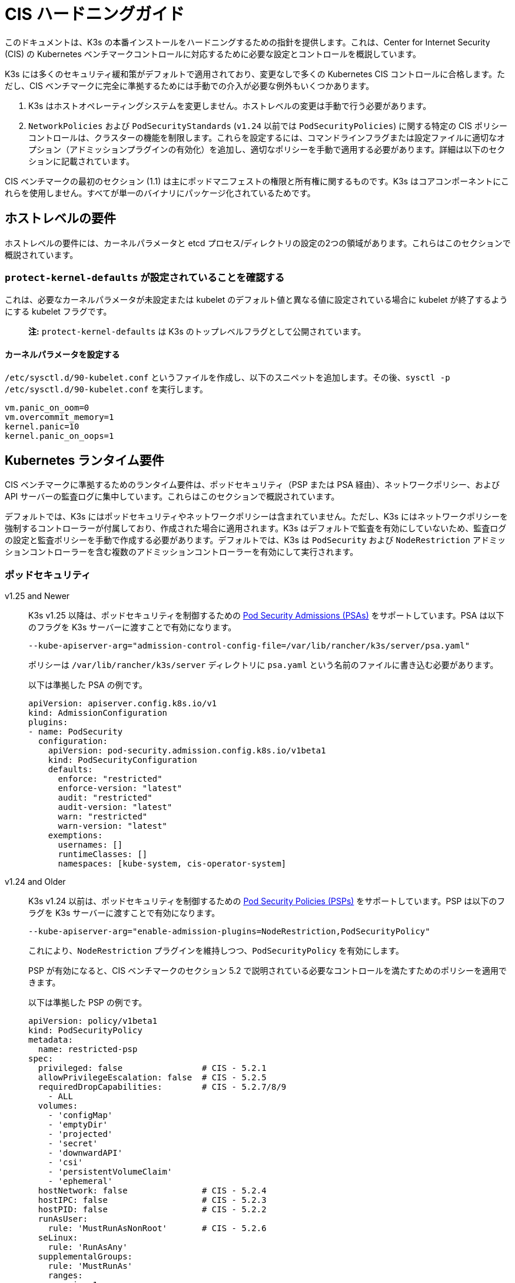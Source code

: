 = CIS ハードニングガイド

このドキュメントは、K3s の本番インストールをハードニングするための指針を提供します。これは、Center for Internet Security (CIS) の Kubernetes ベンチマークコントロールに対応するために必要な設定とコントロールを概説しています。

K3s には多くのセキュリティ緩和策がデフォルトで適用されており、変更なしで多くの Kubernetes CIS コントロールに合格します。ただし、CIS ベンチマークに完全に準拠するためには手動での介入が必要な例外もいくつかあります。

. K3s はホストオペレーティングシステムを変更しません。ホストレベルの変更は手動で行う必要があります。
. `NetworkPolicies` および `PodSecurityStandards` (`v1.24` 以前では `PodSecurityPolicies`) に関する特定の CIS ポリシーコントロールは、クラスターの機能を制限します。これらを設定するには、コマンドラインフラグまたは設定ファイルに適切なオプション（アドミッションプラグインの有効化）を追加し、適切なポリシーを手動で適用する必要があります。詳細は以下のセクションに記載されています。

CIS ベンチマークの最初のセクション (1.1) は主にポッドマニフェストの権限と所有権に関するものです。K3s はコアコンポーネントにこれらを使用しません。すべてが単一のバイナリにパッケージ化されているためです。

== ホストレベルの要件

ホストレベルの要件には、カーネルパラメータと etcd プロセス/ディレクトリの設定の2つの領域があります。これらはこのセクションで概説されています。

=== `protect-kernel-defaults` が設定されていることを確認する

これは、必要なカーネルパラメータが未設定または kubelet のデフォルト値と異なる値に設定されている場合に kubelet が終了するようにする kubelet フラグです。

____
*注:* `protect-kernel-defaults` は K3s のトップレベルフラグとして公開されています。
____

==== カーネルパラメータを設定する

`/etc/sysctl.d/90-kubelet.conf` というファイルを作成し、以下のスニペットを追加します。その後、`sysctl -p /etc/sysctl.d/90-kubelet.conf` を実行します。

[,bash]
----
vm.panic_on_oom=0
vm.overcommit_memory=1
kernel.panic=10
kernel.panic_on_oops=1
----

== Kubernetes ランタイム要件

CIS ベンチマークに準拠するためのランタイム要件は、ポッドセキュリティ（PSP または PSA 経由）、ネットワークポリシー、および API サーバーの監査ログに集中しています。これらはこのセクションで概説されています。

デフォルトでは、K3s にはポッドセキュリティやネットワークポリシーは含まれていません。ただし、K3s にはネットワークポリシーを強制するコントローラーが付属しており、作成された場合に適用されます。K3s はデフォルトで監査を有効にしていないため、監査ログの設定と監査ポリシーを手動で作成する必要があります。デフォルトでは、K3s は `PodSecurity` および `NodeRestriction` アドミッションコントローラーを含む複数のアドミッションコントローラーを有効にして実行されます。

=== ポッドセキュリティ

[tabs]
======
v1.25 and Newer::
+
--
K3s v1.25 以降は、ポッドセキュリティを制御するための https://kubernetes.io/docs/concepts/security/pod-security-admission/[Pod Security Admissions (PSAs)] をサポートしています。PSA は以下のフラグを K3s サーバーに渡すことで有効になります。

----
--kube-apiserver-arg="admission-control-config-file=/var/lib/rancher/k3s/server/psa.yaml"
----

ポリシーは `/var/lib/rancher/k3s/server` ディレクトリに `psa.yaml` という名前のファイルに書き込む必要があります。

以下は準拠した PSA の例です。

[,yaml]
----
apiVersion: apiserver.config.k8s.io/v1
kind: AdmissionConfiguration
plugins:
- name: PodSecurity
  configuration:
    apiVersion: pod-security.admission.config.k8s.io/v1beta1
    kind: PodSecurityConfiguration
    defaults:
      enforce: "restricted"
      enforce-version: "latest"
      audit: "restricted"
      audit-version: "latest"
      warn: "restricted"
      warn-version: "latest"
    exemptions:
      usernames: []
      runtimeClasses: []
      namespaces: [kube-system, cis-operator-system]
----
--

v1.24 and Older::
+
--
K3s v1.24 以前は、ポッドセキュリティを制御するための https://kubernetes.io/docs/concepts/security/pod-security-policy/[Pod Security Policies (PSPs)] をサポートしています。PSP は以下のフラグを K3s サーバーに渡すことで有効になります。

----
--kube-apiserver-arg="enable-admission-plugins=NodeRestriction,PodSecurityPolicy"
----

これにより、`NodeRestriction` プラグインを維持しつつ、`PodSecurityPolicy` を有効にします。

PSP が有効になると、CIS ベンチマークのセクション 5.2 で説明されている必要なコントロールを満たすためのポリシーを適用できます。

以下は準拠した PSP の例です。

[,yaml]
----
apiVersion: policy/v1beta1
kind: PodSecurityPolicy
metadata:
  name: restricted-psp
spec:
  privileged: false                # CIS - 5.2.1
  allowPrivilegeEscalation: false  # CIS - 5.2.5
  requiredDropCapabilities:        # CIS - 5.2.7/8/9
    - ALL
  volumes:
    - 'configMap'
    - 'emptyDir'
    - 'projected'
    - 'secret'
    - 'downwardAPI'
    - 'csi'
    - 'persistentVolumeClaim'
    - 'ephemeral'
  hostNetwork: false               # CIS - 5.2.4
  hostIPC: false                   # CIS - 5.2.3
  hostPID: false                   # CIS - 5.2.2
  runAsUser:
    rule: 'MustRunAsNonRoot'       # CIS - 5.2.6
  seLinux:
    rule: 'RunAsAny'
  supplementalGroups:
    rule: 'MustRunAs'
    ranges:
      - min: 1
        max: 65535
  fsGroup:
    rule: 'MustRunAs'
    ranges:
      - min: 1
        max: 65535
  readOnlyRootFilesystem: false
----

上記の PSP を有効にするためには、ClusterRole と ClusterRoleBinding を作成する必要があります。また、追加の特権を必要とするシステムレベルのポッドに必要な「システム無制限ポリシー」と、servicelb が正常に機能するために必要な sysctl を許可する追加のポリシーも含める必要があります。

上記の設定を次のセクションで説明する <<_networkpolicies,ネットワークポリシー>> と組み合わせて、単一のファイルを `/var/lib/rancher/k3s/server/manifests` ディレクトリに配置できます。以下は `policy.yaml` ファイルの例です。

[,yaml]
----
apiVersion: policy/v1beta1
kind: PodSecurityPolicy
metadata:
  name: restricted-psp
spec:
  privileged: false
  allowPrivilegeEscalation: false
  requiredDropCapabilities:
    - ALL
  volumes:
    - 'configMap'
    - 'emptyDir'
    - 'projected'
    - 'secret'
    - 'downwardAPI'
    - 'csi'
    - 'persistentVolumeClaim'
    - 'ephemeral'
  hostNetwork: false
  hostIPC: false
  hostPID: false
  runAsUser:
    rule: 'MustRunAsNonRoot'
  seLinux:
    rule: 'RunAsAny'
  supplementalGroups:
    rule: 'MustRunAs'
    ranges:
      - min: 1
        max: 65535
  fsGroup:
    rule: 'MustRunAs'
    ranges:
      - min: 1
        max: 65535
  readOnlyRootFilesystem: false
---
apiVersion: policy/v1beta1
kind: PodSecurityPolicy
metadata:
  name: system-unrestricted-psp
  annotations:
    seccomp.security.alpha.kubernetes.io/allowedProfileNames: '*'
spec:
  allowPrivilegeEscalation: true
  allowedCapabilities:
  - '*'
  fsGroup:
    rule: RunAsAny
  hostIPC: true
  hostNetwork: true
  hostPID: true
  hostPorts:
  - max: 65535
    min: 0
  privileged: true
  runAsUser:
    rule: RunAsAny
  seLinux:
    rule: RunAsAny
  supplementalGroups:
    rule: RunAsAny
  volumes:
  - '*'
---
apiVersion: policy/v1beta1
kind: PodSecurityPolicy
metadata:
  name: svclb-psp
  annotations:
    seccomp.security.alpha.kubernetes.io/allowedProfileNames: '*'
spec:
  allowPrivilegeEscalation: false
  allowedCapabilities:
  - NET_ADMIN
  allowedUnsafeSysctls:
  - net.ipv4.ip_forward
  - net.ipv6.conf.all.forwarding
  fsGroup:
    rule: RunAsAny
  hostPorts:
  - max: 65535
    min: 0
  runAsUser:
    rule: RunAsAny
  seLinux:
    rule: RunAsAny
  supplementalGroups:
    rule: RunAsAny
---
apiVersion: rbac.authorization.k8s.io/v1
kind: ClusterRole
metadata:
  name: psp:restricted-psp
rules:
- apiGroups:
  - policy
  resources:
  - podsecuritypolicies
  verbs:
  - use
  resourceNames:
  - restricted-psp
---
apiVersion: rbac.authorization.k8s.io/v1
kind: ClusterRole
metadata:
  name: psp:system-unrestricted-psp
rules:
- apiGroups:
  - policy
  resources:
  - podsecuritypolicies
  resourceNames:
  - system-unrestricted-psp
  verbs:
  - use
---
apiVersion: rbac.authorization.k8s.io/v1
kind: ClusterRole
metadata:
  name: psp:svclb-psp
rules:
- apiGroups:
  - policy
  resources:
  - podsecuritypolicies
  resourceNames:
  - svclb-psp
  verbs:
  - use
---
apiVersion: rbac.authorization.k8s.io/v1
kind: ClusterRoleBinding
metadata:
  name: default:restricted-psp
roleRef:
  apiGroup: rbac.authorization.k8s.io
  kind: ClusterRole
  name: psp:restricted-psp
subjects:
- kind: Group
  name: system:authenticated
  apiGroup: rbac.authorization.k8s.io
---
apiVersion: rbac.authorization.k8s.io/v1
kind: ClusterRoleBinding
metadata:
  name: system-unrestricted-node-psp-rolebinding
roleRef:
  apiGroup: rbac.authorization.k8s.io
  kind: ClusterRole
  name: psp:system-unrestricted-psp
subjects:
- apiGroup: rbac.authorization.k8s.io
  kind: Group
  name: system:nodes
---
apiVersion: rbac.authorization.k8s.io/v1
kind: RoleBinding
metadata:
  name: system-unrestricted-svc-acct-psp-rolebinding
  namespace: kube-system
roleRef:
  apiGroup: rbac.authorization.k8s.io
  kind: ClusterRole
  name: psp:system-unrestricted-psp
subjects:
- apiGroup: rbac.authorization.k8s.io
  kind: Group
  name: system:serviceaccounts
---
apiVersion: rbac.authorization.k8s.io/v1
kind: RoleBinding
metadata:
  name: svclb-psp-rolebinding
  namespace: kube-system
roleRef:
  apiGroup: rbac.authorization.k8s.io
  kind: ClusterRole
  name: psp:svclb-psp
subjects:
- kind: ServiceAccount
  name: svclb
---
kind: NetworkPolicy
apiVersion: networking.k8s.io/v1
metadata:
  name: intra-namespace
  namespace: kube-system
spec:
  podSelector: {}
  ingress:
    - from:
      - namespaceSelector:
          matchLabels:
            name: kube-system
---
kind: NetworkPolicy
apiVersion: networking.k8s.io/v1
metadata:
  name: intra-namespace
  namespace: default
spec:
  podSelector: {}
  ingress:
    - from:
      - namespaceSelector:
          matchLabels:
            name: default
---
kind: NetworkPolicy
apiVersion: networking.k8s.io/v1
metadata:
  name: intra-namespace
  namespace: kube-public
spec:
  podSelector: {}
  ingress:
    - from:
      - namespaceSelector:
          matchLabels:
            name: kube-public
----
--
======

____
*注意:* Kubernetes の重要な追加機能である CNI、DNS、および Ingress は `kube-system` ネームスペースでポッドとして実行されます。したがって、これらのコンポーネントが適切に動作するために、このネームスペースには制限が少ないポリシーが適用されます。
____

=== NetworkPolicies

CIS は、すべてのネームスペースに対して、ネームスペースおよびポッドへのトラフィックを合理的に制限するネットワークポリシーが適用されることを要求しています。

ネットワークポリシーは `/var/lib/rancher/k3s/server/manifests` ディレクトリに配置する必要があり、起動時に自動的にデプロイされます。

以下は、準拠したネットワークポリシーの例です。

[,yaml]
----
kind: NetworkPolicy
apiVersion: networking.k8s.io/v1
metadata:
  name: intra-namespace
  namespace: kube-system
spec:
  podSelector: {}
  ingress:
    - from:
      - namespaceSelector:
          matchLabels:
            kubernetes.io/metadata.name: kube-system
----

適用された制限により、DNS は意図的に許可されない限りブロックされます。以下は、DNS のトラフィックを許可するネットワークポリシーです。

[,yaml]
----
apiVersion: networking.k8s.io/v1
kind: NetworkPolicy
metadata:
  name: default-network-dns-policy
  namespace: <NAMESPACE>
spec:
  ingress:
  - ports:
    - port: 53
      protocol: TCP
    - port: 53
      protocol: UDP
  podSelector:
    matchLabels:
      k8s-app: kube-dns
  policyTypes:
  - Ingress
----

メトリクスサーバーおよび Traefik Ingress コントローラーは、アクセスを許可するネットワークポリシーが作成されない限り、デフォルトでブロックされます。K3s バージョン 1.20 およびそれ以前にパッケージ化された Traefik v1 は、Traefik v2 とは異なるラベルを使用します。クラスターに存在する Traefik のバージョンに関連するサンプル YAML のみを使用するようにしてください。

[tabs]
======
v1.21 and Newer::
+
--
[,yaml]
----
apiVersion: networking.k8s.io/v1
kind: NetworkPolicy
metadata:
  name: allow-all-metrics-server
  namespace: kube-system
spec:
  podSelector:
    matchLabels:
      k8s-app: metrics-server
  ingress:
  - {}
  policyTypes:
  - Ingress
---
apiVersion: networking.k8s.io/v1
kind: NetworkPolicy
metadata:
  name: allow-all-svclbtraefik-ingress
  namespace: kube-system
spec:
  podSelector:
    matchLabels:
      svccontroller.k3s.cattle.io/svcname: traefik
  ingress:
  - {}
  policyTypes:
  - Ingress
---
apiVersion: networking.k8s.io/v1
kind: NetworkPolicy
metadata:
  name: allow-all-traefik-v121-ingress
  namespace: kube-system
spec:
  podSelector:
    matchLabels:
      app.kubernetes.io/name: traefik
  ingress:
  - {}
  policyTypes:
  - Ingress
---
----
--

v1.20 and Older::
+
--
[,yaml]
----
apiVersion: networking.k8s.io/v1
kind: NetworkPolicy
metadata:
  name: allow-all-metrics-server
  namespace: kube-system
spec:
  podSelector:
    matchLabels:
      k8s-app: metrics-server
  ingress:
  - {}
  policyTypes:
  - Ingress
---
apiVersion: networking.k8s.io/v1
kind: NetworkPolicy
metadata:
  name: allow-all-svclbtraefik-ingress
  namespace: kube-system
spec:
  podSelector:
    matchLabels:
      svccontroller.k3s.cattle.io/svcname: traefik
  ingress:
  - {}
  policyTypes:
  - Ingress
---
apiVersion: networking.k8s.io/v1
kind: NetworkPolicy
metadata:
  name: allow-all-traefik-v120-ingress
  namespace: kube-system
spec:
  podSelector:
    matchLabels:
      app: traefik
  ingress:
  - {}
  policyTypes:
  - Ingress
---
----
--
======

[IMPORTANT]
====
オペレーターは、作成された追加のネームスペースに対して通常通りネットワークポリシーを管理する必要があります。
====


=== API サーバーの監査設定

CIS 要件 1.2.22 から 1.2.25 は、API サーバーの監査ログの設定に関連しています。K3s はデフォルトでログディレクトリと監査ポリシーを作成しません。監査要件は各ユーザーのポリシーと環境に依存するためです。

ログディレクトリは、理想的には K3s を開始する前に作成する必要があります。潜在的な機密情報の漏洩を防ぐために、制限されたアクセス権限を推奨します。

[,bash]
----
sudo mkdir -p -m 700 /var/lib/rancher/k3s/server/logs
----

リクエストメタデータをログに記録するための初期監査ポリシーを以下に示します。このポリシーは `/var/lib/rancher/k3s/server` ディレクトリに `audit.yaml` という名前のファイルに書き込む必要があります。API サーバーのポリシー設定に関する詳細情報は、Kubernetes のlink:https://kubernetes.io/docs/tasks/debug-application-cluster/audit/[ドキュメント]に記載されています。

[,yaml]
----
apiVersion: audit.k8s.io/v1
kind: Policy
rules:
- level: Metadata
----

両方の設定は、API サーバーへの引数として渡す必要があります。

[,bash]
----
--kube-apiserver-arg='audit-log-path=/var/lib/rancher/k3s/server/logs/audit.log'
--kube-apiserver-arg='audit-policy-file=/var/lib/rancher/k3s/server/audit.yaml'
----

設定が K3s インストール後に作成された場合、それらは `/etc/systemd/system/k3s.service` の K3s の systemd サービスに追加する必要があります。

[,bash]
----
ExecStart=/usr/local/bin/k3s \
    server \
	'--kube-apiserver-arg=audit-log-path=/var/lib/rancher/k3s/server/logs/audit.log' \
	'--kube-apiserver-arg=audit-policy-file=/var/lib/rancher/k3s/server/audit.yaml' \
----

新しい設定を読み込むために K3s を再起動する必要があります。

[,bash]
----
sudo systemctl daemon-reload
sudo systemctl restart k3s.service
----

== Kubernetes コンポーネントの設定

以下の設定はxref:installation/configuration.adoc#_configuration_file[設定ファイル]に配置する必要があり、Kubernetes コンポーネントを強化するために必要なすべての修正が含まれています。

[tabs]
======
v1.25 and Newer::
+
[,yaml]
----
protect-kernel-defaults: true
secrets-encryption: true
kube-apiserver-arg:
  - 'admission-control-config-file=/var/lib/rancher/k3s/server/psa.yaml'
  - 'audit-log-path=/var/lib/rancher/k3s/server/logs/audit.log'
  - 'audit-policy-file=/var/lib/rancher/k3s/server/audit.yaml'
  - 'audit-log-maxage=30'
  - 'audit-log-maxbackup=10'
  - 'audit-log-maxsize=100'
  - 'request-timeout=300s'
  - 'service-account-lookup=true'
kube-controller-manager-arg:
  - 'terminated-pod-gc-threshold=10'
  - 'use-service-account-credentials=true'
kubelet-arg:
  - 'streaming-connection-idle-timeout=5m'
  - 'make-iptables-util-chains=true'
----

v1.24 and Older::
+
[,yaml]
----
protect-kernel-defaults: true
secrets-encryption: true
kube-apiserver-arg:
  - 'enable-admission-plugins=NodeRestriction,PodSecurityPolicy,NamespaceLifecycle,ServiceAccount'
  - 'audit-log-path=/var/lib/rancher/k3s/server/logs/audit.log'
  - 'audit-policy-file=/var/lib/rancher/k3s/server/audit.yaml'
  - 'audit-log-maxage=30'
  - 'audit-log-maxbackup=10'
  - 'audit-log-maxsize=100'
  - 'request-timeout=300s'
  - 'service-account-lookup=true'
kube-controller-manager-arg:
  - 'terminated-pod-gc-threshold=10'
  - 'use-service-account-credentials=true'
kubelet-arg:
  - 'streaming-connection-idle-timeout=5m'
  - 'make-iptables-util-chains=true'
----
======

== コントロールプレーンの実行と引数

以下に、K3s コントロールプレーンコンポーネントと、デフォルトで開始時に与えられる引数を示します。右側にコメントとして、それらが満たす CIS 1.6 コントロールが記載されています。

[,bash]
----
kube-apiserver
    --advertise-port=6443
    --allow-privileged=true
    --anonymous-auth=false                                                            # 1.2.1
    --api-audiences=unknown
    --authorization-mode=Node,RBAC
    --bind-address=127.0.0.1
    --cert-dir=/var/lib/rancher/k3s/server/tls/temporary-certs
    --client-ca-file=/var/lib/rancher/k3s/server/tls/client-ca.crt                    # 1.2.31
    --enable-admission-plugins=NodeRestriction,PodSecurityPolicy                      # 1.2.17
    --etcd-cafile=/var/lib/rancher/k3s/server/tls/etcd/server-ca.crt                  # 1.2.32
    --etcd-certfile=/var/lib/rancher/k3s/server/tls/etcd/client.crt                   # 1.2.29
    --etcd-keyfile=/var/lib/rancher/k3s/server/tls/etcd/client.key                    # 1.2.29
    --etcd-servers=https://127.0.0.1:2379
    --insecure-port=0                                                                 # 1.2.19
    --kubelet-certificate-authority=/var/lib/rancher/k3s/server/tls/server-ca.crt
    --kubelet-client-certificate=/var/lib/rancher/k3s/server/tls/client-kube-apiserver.crt
    --kubelet-client-key=/var/lib/rancher/k3s/server/tls/client-kube-apiserver.key
    --profiling=false                                                                 # 1.2.21
    --proxy-client-cert-file=/var/lib/rancher/k3s/server/tls/client-auth-proxy.crt
    --proxy-client-key-file=/var/lib/rancher/k3s/server/tls/client-auth-proxy.key
    --requestheader-allowed-names=system:auth-proxy
    --requestheader-client-ca-file=/var/lib/rancher/k3s/server/tls/request-header-ca.crt
    --requestheader-extra-headers-prefix=X-Remote-Extra-
    --requestheader-group-headers=X-Remote-Group
    --requestheader-username-headers=X-Remote-User
    --secure-port=6444                                                                # 1.2.20
    --service-account-issuer=k3s
    --service-account-key-file=/var/lib/rancher/k3s/server/tls/service.key            # 1.2.28
    --service-account-signing-key-file=/var/lib/rancher/k3s/server/tls/service.key
    --service-cluster-ip-range=10.43.0.0/16
    --storage-backend=etcd3
    --tls-cert-file=/var/lib/rancher/k3s/server/tls/serving-kube-apiserver.crt        # 1.2.30
    --tls-private-key-file=/var/lib/rancher/k3s/server/tls/serving-kube-apiserver.key # 1.2.30
    --tls-cipher-suites=TLS_ECDHE_ECDSA_WITH_AES_256_GCM_SHA384,TLS_ECDHE_RSA_WITH_AES_256_GCM_SHA384,TLS_ECDHE_ECDSA_WITH_AES_128_GCM_SHA256,TLS_ECDHE_RSA_WITH_AES_128_GCM_SHA256,TLS_ECDHE_ECDSA_WITH_CHACHA20_POLY1305,TLS_ECDHE_RSA_WITH_CHACHA20_POLY1305
----

[,bash]
----
kube-controller-manager
    --address=127.0.0.1
    --allocate-node-cidrs=true
    --bind-address=127.0.0.1                                                       # 1.3.7
    --cluster-cidr=10.42.0.0/16
    --cluster-signing-cert-file=/var/lib/rancher/k3s/server/tls/client-ca.crt
    --cluster-signing-key-file=/var/lib/rancher/k3s/server/tls/client-ca.key
    --kubeconfig=/var/lib/rancher/k3s/server/cred/controller.kubeconfig
    --port=10252
    --profiling=false                                                              # 1.3.2
    --root-ca-file=/var/lib/rancher/k3s/server/tls/server-ca.crt                   # 1.3.5
    --secure-port=0
    --service-account-private-key-file=/var/lib/rancher/k3s/server/tls/service.key # 1.3.4
    --use-service-account-credentials=true                                         # 1.3.3
----

[,bash]
----
kube-scheduler
    --address=127.0.0.1
    --bind-address=127.0.0.1                                              # 1.4.2
    --kubeconfig=/var/lib/rancher/k3s/server/cred/scheduler.kubeconfig
    --port=10251
    --profiling=false                                                     # 1.4.1
    --secure-port=0
----

[,bash]
----
kubelet
    --address=0.0.0.0
    --anonymous-auth=false                                                # 4.2.1
    --authentication-token-webhook=true
    --authorization-mode=Webhook                                          # 4.2.2
    --cgroup-driver=cgroupfs
    --client-ca-file=/var/lib/rancher/k3s/agent/client-ca.crt             # 4.2.3
    --cloud-provider=external
    --cluster-dns=10.43.0.10
    --cluster-domain=cluster.local
    --cni-bin-dir=/var/lib/rancher/k3s/data/223e6420f8db0d8828a8f5ed3c44489bb8eb47aa71485404f8af8c462a29bea3/bin
    --cni-conf-dir=/var/lib/rancher/k3s/agent/etc/cni/net.d
    --container-runtime-endpoint=/run/k3s/containerd/containerd.sock
    --container-runtime=remote
    --containerd=/run/k3s/containerd/containerd.sock
    --eviction-hard=imagefs.available<5%,nodefs.available<5%
    --eviction-minimum-reclaim=imagefs.available=10%,nodefs.available=10%
    --fail-swap-on=false
    --healthz-bind-address=127.0.0.1
    --hostname-override=hostname01
    --kubeconfig=/var/lib/rancher/k3s/agent/kubelet.kubeconfig
    --kubelet-cgroups=/systemd/system.slice
    --node-labels=
    --pod-manifest-path=/var/lib/rancher/k3s/agent/pod-manifests
    --protect-kernel-defaults=true                                        # 4.2.6
    --read-only-port=0                                                    # 4.2.4
    --resolv-conf=/run/systemd/resolve/resolv.conf
    --runtime-cgroups=/systemd/system.slice
    --serialize-image-pulls=false
    --tls-cert-file=/var/lib/rancher/k3s/agent/serving-kubelet.crt        # 4.2.10
    --tls-private-key-file=/var/lib/rancher/k3s/agent/serving-kubelet.key # 4.2.10
----

CIS要件1.2.22から1.2.25に関する追加情報は以下に示されています。

== 既知の問題

以下は、K3sがデフォルトでは現在パスしないコントロールです。各ギャップについて説明し、それが手動のオペレーター介入によってパスできるか、または将来のK3sリリースで対処されるかどうかについての注釈を付けます。

=== コントロール 1.2.15

``NamespaceLifecycle``アドミッションコントロールプラグインが設定されていることを確認します。

.理由
[%collapsible]
======
アドミッションコントロールポリシーを``NamespaceLifecycle``に設定することで、存在しないネームスペースにオブジェクトが作成されないようにし、終了中のネームスペースが新しいオブジェクトの作成に使用されないようにします。これは、ネームスペース終了プロセスの整合性を確保し、新しいオブジェクトの可用性を確保するために推奨されます。

これは、``enable-admission-plugins=``の値としてこの引数を渡し、それを``--kube-apiserver-arg=``引数に渡して``k3s server``に渡すことで修正できます。以下に例を示します。
======

=== コントロール 1.2.16

``PodSecurityPolicy``アドミッションコントロールプラグインが設定されていることを確認します。

.理由
[%collapsible]
======
Pod Security Policyは、ポッドが実行できるアクションとアクセスできる内容を制御するクラスター レベルのリソースです。``PodSecurityPolicy``オブジェクトは、システムに受け入れられるためにポッドが従わなければならない条件のセットを定義します。Pod Security Policiesは、ポッドがアクセスできるセキュリティ機能を制御する設定と戦略で構成されているため、ポッドのアクセス許可を制御するために使用する必要があります。

これは、``enable-admission-plugins=``の値としてこの引数を渡し、それを``--kube-apiserver-arg=``引数に渡して``k3s server``に渡すことで修正できます。以下に例を示します。
======

=== コントロール 1.2.22

``--audit-log-path``引数が設定されていることを確認します。
.理由
[%collapsible]
======
Kubernetes APIサーバーの監査は、個々のユーザー、管理者、またはシステムの他のコンポーネントによってシステムに影響を与えたアクティビティの一連の記録を文書化するセキュリティ関連の時系列セットを提供します。現在、Kubernetesは基本的な監査機能しか提供していませんが、有効にする必要があります。適切な監査ログパスを設定することで有効にできます。

これは、``--kube-apiserver-arg=``引数にこの引数を値として渡すことで修正できます。以下に例を示します。
======

=== コントロール 1.2.23

``--audit-log-maxage``引数が30または適切な値に設定されていることを確認します。

.理由
[%collapsible]
======
ログを少なくとも30日間保持することで、過去に遡ってイベントを調査または関連付けることができます。監査ログの保持期間を30日またはビジネス要件に応じて設定します。

これは、``--kube-apiserver-arg=``引数にこの引数を値として渡すことで修正できます。以下に例を示します。
======

=== コントロール 1.2.24

``--audit-log-maxbackup``引数が10または適切な値に設定されていることを確認します。

.理由
[%collapsible]
======
Kubernetesはログファイルを自動的にローテーションします。古いログファイルを保持することで、調査や関連付けに十分なログデータを利用できるようになります。たとえば、ファイルサイズを100 MBに設定し、保持する古いログファイルの数を10に設定した場合、約1 GBのログデータを分析に使用できる可能性があります。

これは、``--kube-apiserver-arg=``引数にこの引数を値として渡すことで修正できます。以下に例を示します。
======

=== コントロール 1.2.25

``--audit-log-maxsize``引数が100または適切な値に設定されていることを確認します。
.理由
[%collapsible]
======
Kubernetesはログファイルを自動的にローテーションします。古いログファイルを保持することで、調査や関連付けに十分なログデータを利用できるようになります。ファイルサイズを100 MBに設定し、保持する古いログファイルの数を10に設定した場合、約1 GBのログデータを分析に使用できる可能性があります。

これは、``--kube-apiserver-arg=``引数にこの引数を値として渡すことで修正できます。以下に例を示します。
======

=== コントロール 1.2.26

``--request-timeout``引数が適切に設定されていることを確認します。

.理由
[%collapsible]
======
グローバルリクエストタイムアウトを設定することで、ユーザーの接続速度に応じてAPIサーバーのリクエストタイムアウト制限を延長できます。デフォルトでは60秒に設定されており、接続が遅い場合には問題が発生する可能性があります。リクエストのデータ量が60秒以内に送信できる量を超えると、クラスターリソースにアクセスできなくなる可能性があります。ただし、このタイムアウト制限を大きく設定しすぎると、APIサーバーのリソースが枯渇し、サービス拒否攻撃に対して脆弱になる可能性があります。したがって、この制限を適切に設定し、必要に応じてデフォルトの60秒の制限を変更することをお勧めします。

これは、``--kube-apiserver-arg=``引数にこの引数を値として渡すことで修正できます。以下に例を示します。
======

=== コントロール 1.2.27

``--service-account-lookup``引数がtrueに設定されていることを確認します。

.理由
[%collapsible]
======
``--service-account-lookup``が有効になっていない場合、apiserverは認証トークンが有効であることのみを確認し、リクエストに記載されているサービスアカウントトークンが実際にetcdに存在するかどうかを検証しません。これにより、対応するサービスアカウントが削除された後でもサービスアカウントトークンを使用できるようになります。これは、チェック時と使用時のセキュリティ問題の一例です。

これは、``--kube-apiserver-arg=``引数にこの引数を値として渡すことで修正できます。以下に例を示します。
======

=== コントロール 1.2.33

``--encryption-provider-config``引数が適切に設定されていることを確認します。

.理由
[%collapsible]
======
``etcd``は、KubernetesデプロイメントでそのすべてのREST APIオブジェクトの永続ストレージとして使用される高可用性のキー値ストアです。これらのオブジェクトは機密性が高いため、漏洩を防ぐために保存時に暗号化する必要があります。

K3sでシークレット暗号化を構成する方法の詳細な手順はxref:security/secrets-encryption.adoc[Secrets Encryption]にあります。
======

=== コントロール 1.2.34

暗号化プロバイダーが適切に構成されていることを確認します。

.理由
[%collapsible]
======
``etcd``暗号化が使用されている場合、適切な暗号化プロバイダーのセットが使用されていることを確認することが重要です。現在、`aescbc`、`kms`、および``secretbox``が適切なオプションである可能性が高いです。

これは、上記のように有効な構成を``k3s``に渡すことで修正できます。K3sでシークレット暗号化を構成する方法の詳細な手順はxref:security/secrets-encryption.adoc[Secrets Encryption]にあります。
======

=== コントロール 1.3.1

``--terminated-pod-gc-threshold``引数が適切に設定されていることを確認します。

.理由
[%collapsible]
======
ガベージコレクションは、十分なリソースの可用性を確保し、パフォーマンスと可用性の低下を防ぐために重要です。最悪の場合、システムがクラッシュするか、長時間使用できなくなる可能性があります。現在のガベージコレクションの設定は12,500個の終了したポッドであり、システムが維持するには多すぎる可能性があります。システムリソースとテストに基づいて、ガベージコレクションを有効にするための適切なしきい値を選択します。

これは、``--kube-apiserver-arg=``引数にこの引数を値として渡すことで修正できます。以下に例を示します。
======

=== コントロール 3.2.1

最小限の監査ポリシーが作成されていることを確認します。

.理由
[%collapsible]
======
ログ記録は、すべてのシステムにとって潜在的な不正アクセスを検出するための重要な探知コントロールです。

これは、コントロール1.2.22 - 1.2.25を渡し、その有効性を確認することで修正できます。
======

=== コントロール 4.2.7

``--make-iptables-util-chains``引数がtrueに設定されていることを確認します。

.根拠
[%collapsible]
======
Kubeletは、ポッドのネットワークオプションの選択に基づいて、iptablesの必要な変更を自動的に管理できます。iptablesの変更はkubeletに任せることを推奨します。これにより、iptablesの設定がポッドのネットワーク設定と同期した状態を保つことができます。動的なポッドネットワーク設定の変更に対して手動でiptablesを設定すると、ポッド/コンテナ間および外部との通信が妨げられる可能性があります。iptablesのルールが厳しすぎたり、逆に緩すぎたりすることがあります。

これを修正するには、この引数を `k3s server` の `--kube-apiserver-arg=` 引数に値として渡します。以下に例を示します。
======

=== コントロール 5.1.5

デフォルトのサービスアカウントが積極的に使用されていないことを確認する

.根拠
[%collapsible]
======
Kubernetesは、ポッドに特定のサービスアカウントが割り当てられていない場合に使用される `default` サービスアカウントを提供します。

ポッドからKubernetes APIへのアクセスが必要な場合、そのポッド用に特定のサービスアカウントを作成し、そのサービスアカウントに権限を付与する必要があります。

デフォルトのサービスアカウントは、サービスアカウントトークンを提供せず、明示的な権限の割り当てがないように構成する必要があります。

これは、各ネームスペースの `default` サービスアカウントの `automountServiceAccountToken` フィールドを `false` に更新することで修正できます。

= 組み込みのネームスペース（`kube-system`、`kube-public`、`kube-node-lease`、および `default`）の `default` サービスアカウントについては、K3sは自動的にこれを行いません。これらのサービスアカウントのフィールドを手動で更新して、コントロールをパスすることができます。
======

== 結論

このガイドに従った場合、K3sクラスターはCIS Kubernetesベンチマークに準拠するように構成されます。各ベンチマークのチェックの期待事項と、クラスターで同じことを行う方法を理解するために、xref:security/self-assessment-1.8.adoc[CIS 1.8 自己評価ガイド] を確認できます。

